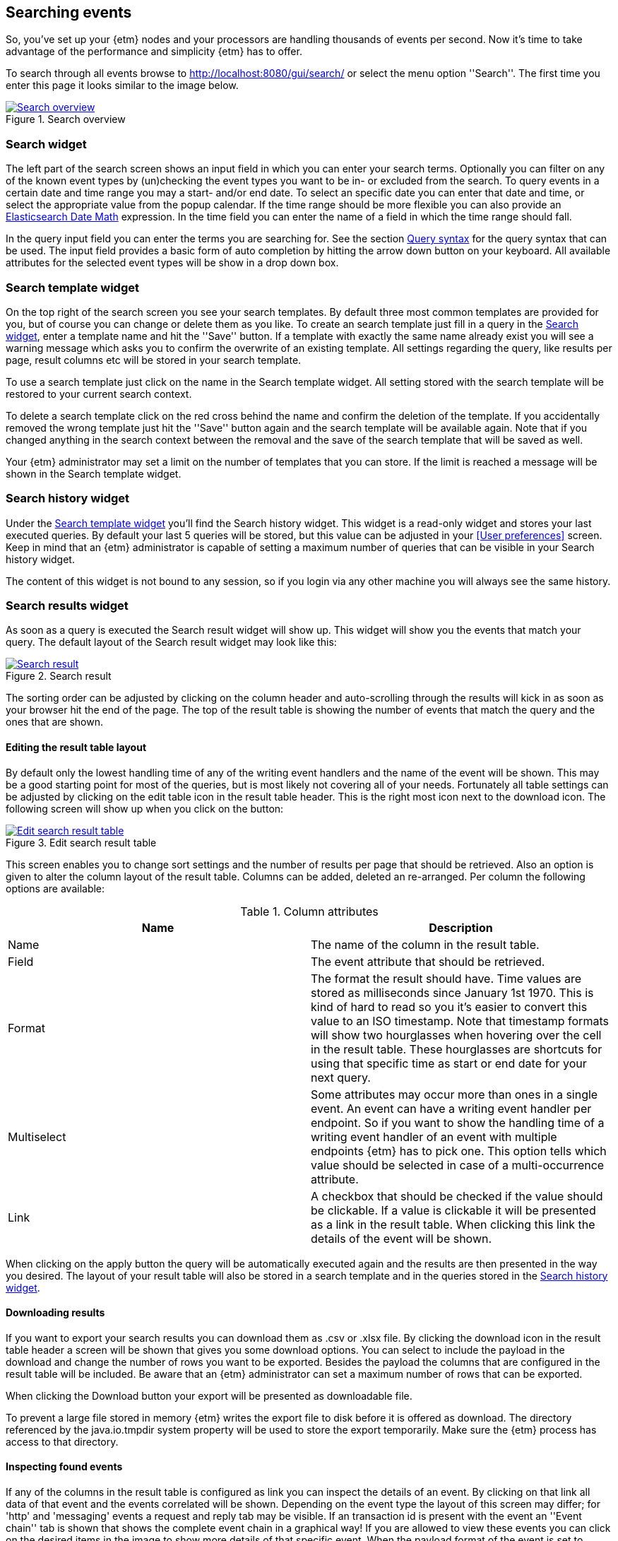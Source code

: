 == Searching events
So, you've set up your {etm} nodes and your processors are handling thousands of events per second. Now it's time to take advantage of the performance and simplicity {etm} has to offer.

To search through all events browse to http://localhost:8080/gui/search/ or select the menu option ''Search''. The first time you enter this page it looks similar to the image below.

.Search overview
image::images/etm-v3/etm-search-overview.png["Search overview",link="./images/etm-v3/etm-search-overview.png"]

=== Search widget
The left part of the search screen shows an input field in which you can enter your search terms. Optionally you can filter on any of the known event types by
(un)checking the event types you want to be in- or excluded from the search. To query events in a certain date and time range you may a start- and/or end date.
To select an specific date you can enter that date and time, or select the appropriate value from the popup calendar. If the time range should be more flexible
you can also provide an https://www.elastic.co/guide/en/elasticsearch/reference/{elasticsearch-major-version}/common-options.html#date-math[Elasticsearch Date Math] expression. In the time field you can enter
the name of a field in which the time range should fall.

In the query input field you can enter the terms you are searching for. See the section <<Query syntax>> for the query syntax that can be used. The input field provides a basic form of auto completion by hitting the arrow down button on your keyboard. All available attributes for the selected event types will be show in a drop down box.

=== Search template widget
On the top right of the search screen you see your search templates. By default three most common templates are provided for you, but of course you can change or delete them as you like. To create an search template just fill in a query in the <<Search widget>>, enter a template name and hit the ''Save'' button. If a template with exactly the same name already exist you will see a warning message which asks you to confirm the overwrite of an existing template. All settings regarding the query, like results per page, result columns etc will be stored in your search template.

To use a search template just click on the name in the Search template widget. All setting stored with the search template will be restored to your current search context. 

To delete a search template click on the red cross behind the name and confirm the deletion of the template. If you accidentally removed the wrong template just hit the ''Save'' button again and the search template will be available again. Note that if you changed anything in the search context between the removal and the save of the search template that will be saved as well.

Your {etm} administrator may set a limit on the number of templates that you can store. If the limit is reached a message will be shown in the Search template widget.

=== Search history widget
Under the <<Search template widget>> you'll find the Search history widget. This widget is a read-only widget and stores your last executed queries. By default your last 5 queries will be stored, but this value can be adjusted in your <<User preferences>> screen. Keep in mind that an {etm} administrator is capable of setting a maximum number of queries that can be visible in your Search history widget.

The content of this widget is not bound to any session, so if you login via any other machine you will always see the same history. 

=== Search results widget
As soon as a query is executed the Search result widget will show up. This widget will show you the events that match your query. The default layout of the Search result widget may look like this:

.Search result
image::images/etm-v3/etm-search-result.png["Search result",link="./images/etm-v3/etm-search-result.png"]

The sorting order can be adjusted by clicking on the column header and auto-scrolling through the results will kick in as soon as your browser hit the end of the page. The top of the result table is showing the number of events that match the query and the ones that are shown. 

==== Editing the result table layout
By default only the lowest handling time of any of the writing event handlers and the name of the event will be shown. This may be a good starting point for most of the queries, but is most likely not covering all of your needs. Fortunately all table settings can be adjusted by clicking on the edit table icon in the result table header. This is the right most icon next to the download icon. The following screen will show up when you click on the button:

.Edit search result table
image::images/etm-v3/etm-edit-search-result-table.png["Edit search result table",link="./images/etm-v3/etm-edit-search-result-table.png"]

This screen enables you to change sort settings and the number of results per page that should be retrieved. Also an option is given to alter the column layout of the result table. Columns can be added, deleted an re-arranged. Per column the following options are available:

.Column attributes
[options="header"]
|=======================
|Name|Description
|Name|The name of the column in the result table.
|Field|The event attribute that should be retrieved.
|Format|The format the result should have. Time values are stored as milliseconds since January 1st 1970. This is kind of hard to read so you it's easier to convert this value to an ISO timestamp. Note that timestamp formats will show two hourglasses when hovering over the cell in the result table. These hourglasses are shortcuts for using that specific time as start or end date for your next query.
|Multiselect|Some attributes may occur more than ones in a single event. An event can have a writing event handler per endpoint. So if you want to show the handling time of a writing event handler of an event with multiple endpoints {etm} has to pick one. This option tells which value should be selected in case of a multi-occurrence attribute.  
|Link|A checkbox that should be checked if the value should be clickable. If a value is clickable it will be presented as a link in the result table. When clicking this link the details of the event will be shown.
|======================= 

When clicking on the apply button the query will be automatically executed again and the results are then presented in the way you desired. The layout of your result table will also be stored in a search template and in the queries stored in the <<Search history widget>>.

==== Downloading results
If you want to export your search results you can download them as .csv or .xlsx file. By clicking the download icon in the result table header a screen will be shown that gives you some download options. You can select to include the payload in the download and change the number of rows you want to be exported. Besides the payload the columns that are configured in the result table will be included. Be aware that an {etm} administrator can set a maximum number of rows that can be exported. 

When clicking the Download button your export will be presented as downloadable file.

To prevent a large file stored in memory {etm} writes the export file to disk before it is offered as download. The directory referenced by the java.io.tmpdir system property will be used to store the export temporarily. Make sure the {etm} process has access to that directory.

==== Inspecting found events
If any of the columns in the result table is configured as link you can inspect the details of an event. By clicking on that link all data of that event and the events correlated will be shown. Depending on the event type the layout of this screen may differ; for 'http' and 'messaging' events a request and reply tab may be visible. If an transaction id is present with the event an ''Event chain'' tab is shown that shows the complete event chain in a graphical way! If you are allowed to view these events you can click on the desired items in the image to show more details of that specific event. When the payload format of the event is set to 'XML', 'SOAP', 'JSON' or 'SQL' the payload will be formatted to make it more readable. You can copy the raw unformatted content by clicking on 'Copy raw payload to clipboard' on the top left of the payload details. You can navigate back to the search results by clicking the 'Back' button or link. The last selected event will be formatted bold in the search result widget to quickly indicate where you left scrolling your results.

[NOTE]
Although you may not have access right to see all events the Event chain tab will always show all the event that belong to that chain. This may help you greatly reduce time on finding issues in your application landscape.

Lets consider the following event chain:

.Event chain
image::images/etm-v3/etm-event-chain.png["Event chain",link="./images/etm-v3/etm-event-chain.png"]

This chain shows an incoming http request on the 'Gui application'. The 'Gui application' transforms the http request to an messaging requests and send it to endpoint 'BACKEND.QUEUE.1'. On that queue the application 'My Backend' receives the request and handles it. As you can see a thick red arrow show that handling this request takes 84% of the total chain time. When you are experiencing performance issues the 'My Backend' application is a good place to start your investigation. 

By clicking on 'ShoppingCardReqest' you will see everything that happened within that transaction:

.Transaction overview
image::images/etm-v3/etm-transaction-overview.png["Transaction overview",link="./images/etm-v3/etm-transaction-overview.png"]
 
As we can see the query that selected the shopping card from the database took about 300 milliseconds. Depending on your needs that might or might not be an issue. Nevertheless {etm} will give you a quick inside in what is happening where an what applications and components take most of the execution time of an entire application chain. That is awesome isn't it?

[NOTE]
If you have administrator rights and the audit logs are kept long enough you may see an extra ''Audit Logs'' tab. This tab shows information over who saw this particular event over time. When the column ''Direct'' contains the value ''true'' then the user clicked on this event. When the column contains the value ''false'' the event was retrieved as a correlated event. 

=== Query syntax
The query syntax is quite extensive and at the base you can provide a series of terms and operators. By default all event attributes are matched, but specific attributes can be specified to narrow down the query. The query syntax is based on the https://www.elastic.co/guide/en/elasticsearch/reference/${elasticsearch-major-version}/query-dsl-query-string-query.html[Elasticsearch Query DSL].
In large datasets you can improve search performance by always specifying the event attribute you want to query. This allows {etm} to narrow the search down to the given attribute instead of querying them all.  

==== Event attribute names
Searching for specific event attribute can be done with the following syntax:
----
<attribute-name>: value
----

for example this query will search for events where the ''name'' attribute contains ''MyEventName''
----
name: MyEventName
----

Also values can be combined. If you omit the OR operator it will be applied as default.
----
name: (MyEventName OR MyOtherName)
name: (MyEventName MyOtherName)
----

When searching for an exact match the term must be quoted.
----
name: "My Name Should Be An Exact Match!"
----

There are 2 reserved keywords, ''\_exists_'' and ''\_type''. The first one takes an event attribute as parameter. ''\_exists_'' queries for events that contain the provided attribute. ''\_type'' makes it possible to filter on a certain event type.

==== Wildcards
Wildcards can be applied to terms, using ''?'' to replace a single character and ''*'' to replace zero or more characters.

The following query will search for events of which the name contains a term that starts with ''My*''.
----
name: My*
----

CAUTION: Starting a term with a wildcard will be very inefficient and may consume a lot of memory. Try to prevent such queries at any cost because all terms in the index need to be examined.

==== Fuzziness
Sometimes the data in events contains human misspellings. Those misspellings won't match any of the previous mentioned search methods, but with a so called fuzzy search you are still be able to match them. Use the fuzzy operator ''~'' in your query to match terms that are like the given term in the query.
----
name: MyEventNmae~
----

Fuzzy queries use the https://en.wikipedia.org/wiki/Damerau-Levenshtein_distance[Damerau-Levenshtein distance] to find all terms with a maximum of 2 differences. The edit distance can be added to the query:
----
name: MyEvntNmae~4
----

==== Proximity searches
A proximity search allows the specified terms to be close to each other but not necessary next to each other. For example
----
name: "My Name"~5
----

searches for the ''My'' and ''Name'' terms with a term distance of 5. 

==== Ranges
Ranges can be specified to numeric and date attributes. Inclusive ranges are specified with square brackets ''[min TO max]'' and exclusive ranges with curly brackets ''{min TO max}''.

All events of 2017 can be queried as follow
----
endpoints.writing_endpoint_handler.handling_time: [2017-01-01 TO 2017-12-31]
----

Or all events with a payload length between 1000 and 2000 chars
----
payload_length: [1000 TO 2000]
----

Wildcards can also be applied
----
payload_length: [1000 TO *]
----

And even curly brackets and square brackets can be combined in a single range
----
payload_length: [10 TO 50}
----

For queries without an upper or lower bound the mathematical syntax can be used
----
payload_length:>1000
payload_length:>=1000
payload_length:<1000
payload_length:<=1000
----

==== Boolean operators
By default all provided terms are optional unless they are quoted. This behavior can be changed by adding the boolean operators ''+'' and ''-''. For example
----
name: My +name -must not be +empty
----

states that we are searching for an event with a name that must contain the terms ''name'' and ''empty'', must not contain the term ''must'' and may contain the terms ''My'', ''not'' and ''be''. 

==== Grouping
Terms can be grouped by using parentheses. This is in particular useful if you want to combine multiple ''AND'' and ''OR'' operators
----
name: (My AND name) OR (must AND be) OR empty
----

==== Reserved characters
The reserved characters are: + - = && || > < ! ( ) { } [ ] ^ " ~ * ? : \ /
If you want to use any of these characters in your term(s) you have to escape them by a leading backslash. For example
----
name: \(DemoName\) 
----
searches for an event with the name ''(DemoName)''.

